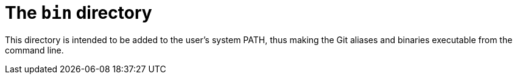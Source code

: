 = The `bin` directory

This directory is intended to be added to the user's system PATH, thus making the Git aliases and binaries executable from the command line.
